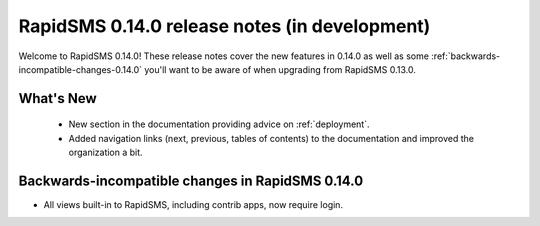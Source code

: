 ==============================================
RapidSMS 0.14.0 release notes (in development)
==============================================

Welcome to RapidSMS 0.14.0! These release notes cover the new features in 0.14.0
as well as some :ref:`backwards-incompatible-changes-0.14.0` you'll want to be
aware of when upgrading from RapidSMS 0.13.0.

What's New
==========

 * New section in the documentation providing advice on :ref:`deployment`.
 * Added navigation links (next, previous, tables of contents) to the
   documentation and improved the organization a bit.

 .. _backwards-incompatible-changes-0.14.0:

Backwards-incompatible changes in RapidSMS 0.14.0
=================================================

* All views built-in to RapidSMS, including contrib apps, now require
  login.
